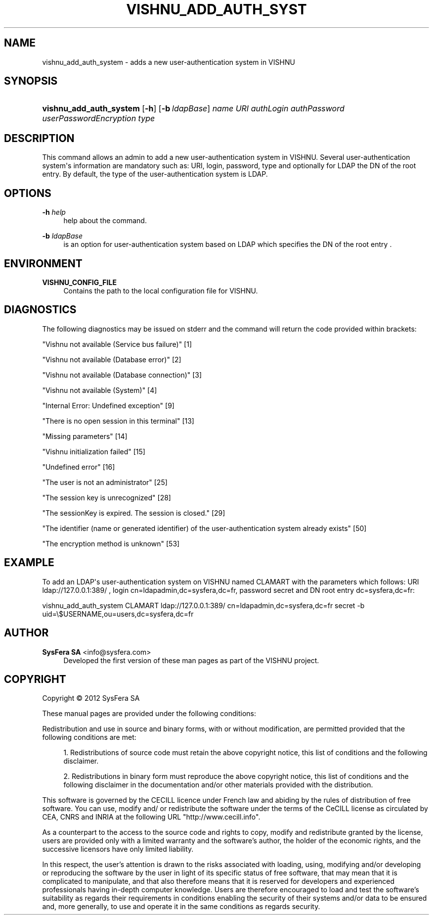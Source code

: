 '\" t
.\"     Title: vishnu_add_auth_system
.\"    Author:  SysFera SA <info@sysfera.com>
.\" Generator: DocBook XSL Stylesheets v1.76.1 <http://docbook.sf.net/>
.\"      Date: September 2012
.\"    Manual: UMS Command reference
.\"    Source: VISHNU 2.0
.\"  Language: English
.\"
.TH "VISHNU_ADD_AUTH_SYST" "1" "September 2012" "VISHNU 2.0" "UMS Command reference"
.\" -----------------------------------------------------------------
.\" * Define some portability stuff
.\" -----------------------------------------------------------------
.\" ~~~~~~~~~~~~~~~~~~~~~~~~~~~~~~~~~~~~~~~~~~~~~~~~~~~~~~~~~~~~~~~~~
.\" http://bugs.debian.org/507673
.\" http://lists.gnu.org/archive/html/groff/2009-02/msg00013.html
.\" ~~~~~~~~~~~~~~~~~~~~~~~~~~~~~~~~~~~~~~~~~~~~~~~~~~~~~~~~~~~~~~~~~
.ie \n(.g .ds Aq \(aq
.el       .ds Aq '
.\" -----------------------------------------------------------------
.\" * set default formatting
.\" -----------------------------------------------------------------
.\" disable hyphenation
.nh
.\" disable justification (adjust text to left margin only)
.ad l
.\" -----------------------------------------------------------------
.\" * MAIN CONTENT STARTS HERE *
.\" -----------------------------------------------------------------
.SH "NAME"
vishnu_add_auth_system \- adds a new user\-authentication system in VISHNU
.SH "SYNOPSIS"
.HP \w'\fBvishnu_add_auth_system\fR\ 'u
\fBvishnu_add_auth_system\fR [\fB\-h\fR] [\fB\-b\ \fR\fB\fIldapBase\fR\fR] \fIname\fR \fIURI\fR \fIauthLogin\fR \fIauthPassword\fR \fIuserPasswordEncryption\fR \fItype\fR
.SH "DESCRIPTION"
.PP
This command allows an admin to add a new user\-authentication system in VISHNU\&. Several user\-authentication system\*(Aqs information are mandatory such as: URI, login, password, type and optionally for LDAP the DN of the root entry\&. By default, the type of the user\-authentication system is LDAP\&.
.SH "OPTIONS"
.PP
\fB\-h \fR\fB\fIhelp\fR\fR
.RS 4
help about the command\&.
.RE
.PP
\fB\-b \fR\fB\fIldapBase\fR\fR
.RS 4
is an option for user\-authentication system based on LDAP which specifies the DN of the root entry \&.
.RE
.SH "ENVIRONMENT"
.PP
\fBVISHNU_CONFIG_FILE\fR
.RS 4
Contains the path to the local configuration file for VISHNU\&.
.RE
.SH "DIAGNOSTICS"
.PP
The following diagnostics may be issued on stderr and the command will return the code provided within brackets:
.PP
"Vishnu not available (Service bus failure)" [1]
.RS 4
.RE
.PP
"Vishnu not available (Database error)" [2]
.RS 4
.RE
.PP
"Vishnu not available (Database connection)" [3]
.RS 4
.RE
.PP
"Vishnu not available (System)" [4]
.RS 4
.RE
.PP
"Internal Error: Undefined exception" [9]
.RS 4
.RE
.PP
"There is no open session in this terminal" [13]
.RS 4
.RE
.PP
"Missing parameters" [14]
.RS 4
.RE
.PP
"Vishnu initialization failed" [15]
.RS 4
.RE
.PP
"Undefined error" [16]
.RS 4
.RE
.PP
"The user is not an administrator" [25]
.RS 4
.RE
.PP
"The session key is unrecognized" [28]
.RS 4
.RE
.PP
"The sessionKey is expired\&. The session is closed\&." [29]
.RS 4
.RE
.PP
"The identifier (name or generated identifier) of the user\-authentication system already exists" [50]
.RS 4
.RE
.PP
"The encryption method is unknown" [53]
.RS 4
.RE
.SH "EXAMPLE"
.PP
To add an LDAP\*(Aqs user\-authentication system on VISHNU named CLAMART with the parameters which follows: URI ldap://127\&.0\&.0\&.1:389/ , login cn=ldapadmin,dc=sysfera,dc=fr, password secret and DN root entry dc=sysfera,dc=fr:
.PP
vishnu_add_auth_system CLAMART ldap://127\&.0\&.0\&.1:389/ cn=ldapadmin,dc=sysfera,dc=fr secret \-b uid=\e$USERNAME,ou=users,dc=sysfera,dc=fr
.SH "AUTHOR"
.PP
\fB SysFera SA\fR <\&info@sysfera.com\&>
.RS 4
Developed the first version of these man pages as part of the VISHNU project.
.RE
.SH "COPYRIGHT"
.br
Copyright \(co 2012 SysFera SA
.br
.PP
These manual pages are provided under the following conditions:
.PP
Redistribution and use in source and binary forms, with or without modification, are permitted provided that the following conditions are met:
.sp
.RS 4
.ie n \{\
\h'-04' 1.\h'+01'\c
.\}
.el \{\
.sp -1
.IP "  1." 4.2
.\}
Redistributions of source code must retain the above copyright notice, this list of conditions and the following disclaimer.
.RE
.sp
.RS 4
.ie n \{\
\h'-04' 2.\h'+01'\c
.\}
.el \{\
.sp -1
.IP "  2." 4.2
.\}
Redistributions in binary form must reproduce the above copyright notice, this list of conditions and the following disclaimer in the documentation and/or other materials provided with the distribution.
.RE
.PP
This software is governed by the CECILL licence under French law and abiding by the rules of distribution of free software. You can use, modify and/ or redistribute the software under the terms of the CeCILL license as circulated by CEA, CNRS and INRIA at the following URL "http://www.cecill.info".
.PP
As a counterpart to the access to the source code and rights to copy, modify and redistribute granted by the license, users are provided only with a limited warranty and the software's author, the holder of the economic rights, and the successive licensors have only limited liability.
.PP
In this respect, the user's attention is drawn to the risks associated with loading, using, modifying and/or developing or reproducing the software by the user in light of its specific status of free software, that may mean that it is complicated to manipulate, and that also therefore means that it is reserved for developers and experienced professionals having in-depth computer knowledge. Users are therefore encouraged to load and test the software's suitability as regards their requirements in conditions enabling the security of their systems and/or data to be ensured and, more generally, to use and operate it in the same conditions as regards security.
.sp
